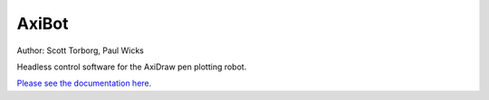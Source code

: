 AxiBot
======

Author: Scott Torborg, Paul Wicks

Headless control software for the AxiDraw pen plotting robot.

`Please see the documentation here. <http://axibot.readthedocs.io>`_
